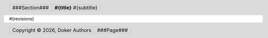 .. header::

   .. list-table::
      :class: header-table

      * - .. class:: header-section

          ###Section###

        - .. class:: header-title 
     
          **#{title}** #{subtitle}

.. footer::

   .. list-table::
      :class: footer-table

      * - .. class:: footer-copyright

          Copyright |copy| |year|, Doker Authors

        - .. class:: footer-page 
     
          ###Page###

.. |copy| unicode:: 0xA9
.. |year| date:: %Y

#{revisions}

.. section-numbering::

.. contents:: Table of Contents
   :depth: 2
